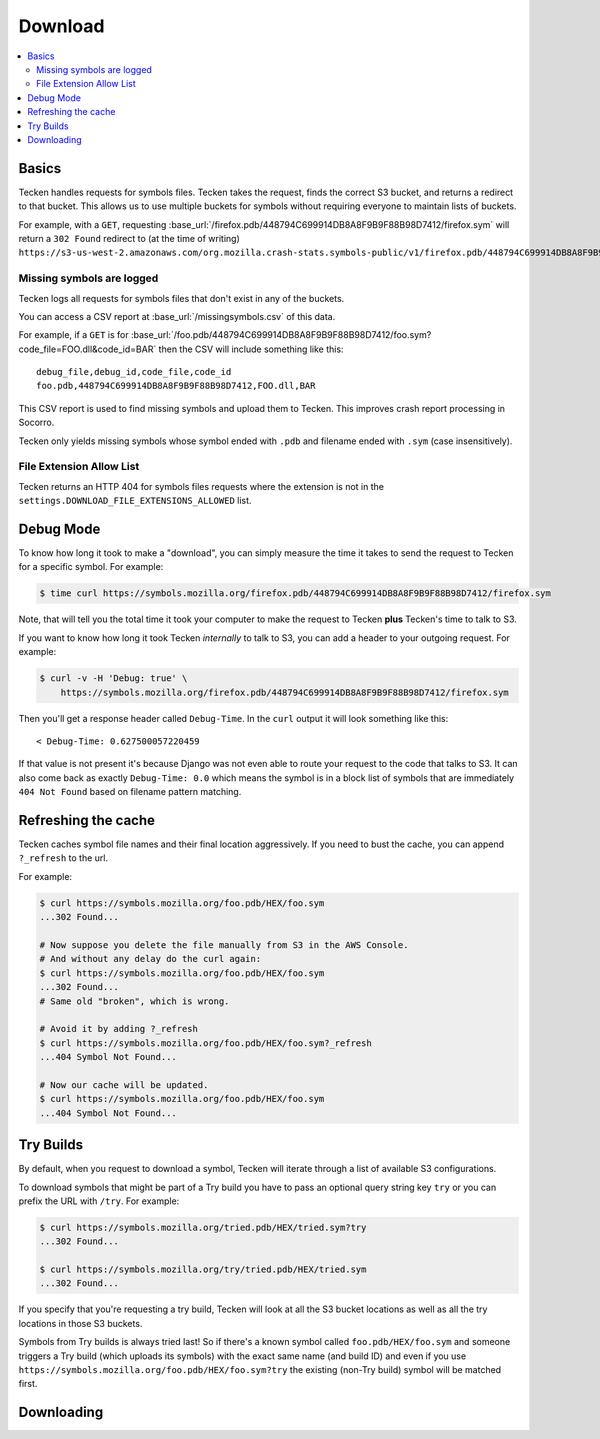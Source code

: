 .. _download:

========
Download
========

.. contents::
   :local:

Basics
======

Tecken handles requests for symbols files. Tecken takes the request, finds the
correct S3 bucket, and returns a redirect to that bucket. This allows us to use
multiple buckets for symbols without requiring everyone to maintain lists of
buckets.

For example, with a ``GET``, requesting
:base_url:`/firefox.pdb/448794C699914DB8A8F9B9F88B98D7412/firefox.sym` will
return a ``302 Found`` redirect to (at the time of writing)
``https://s3-us-west-2.amazonaws.com/org.mozilla.crash-stats.symbols-public/v1/firefox.pdb/448794C699914DB8A8F9B9F88B98D7412/firefox.sym``.


Missing symbols are logged
--------------------------

Tecken logs all requests for symbols files that don't exist in any of the
buckets.

You can access a CSV report at :base_url:`/missingsymbols.csv` of this data.

For example, if a ``GET`` is for
:base_url:`/foo.pdb/448794C699914DB8A8F9B9F88B98D7412/foo.sym?code_file=FOO.dll&code_id=BAR`
then the CSV will include something like this::

    debug_file,debug_id,code_file,code_id
    foo.pdb,448794C699914DB8A8F9B9F88B98D7412,FOO.dll,BAR

This CSV report is used to find missing symbols and upload them to Tecken.
This improves crash report processing in Socorro.

Tecken only yields missing symbols whose symbol ended with ``.pdb`` and filename
ended with ``.sym`` (case insensitively).


File Extension Allow List
-------------------------

Tecken returns an HTTP 404 for symbols files requests where the extension
is not in the ``settings.DOWNLOAD_FILE_EXTENSIONS_ALLOWED`` list.


Debug Mode
==========

To know how long it took to make a "download", you can simply measure the time
it takes to send the request to Tecken for a specific symbol. For example:

.. code-block:: shell

    $ time curl https://symbols.mozilla.org/firefox.pdb/448794C699914DB8A8F9B9F88B98D7412/firefox.sym

Note, that will tell you the total time it took your computer to make the
request to Tecken **plus** Tecken's time to talk to S3.

If you want to know how long it took Tecken *internally* to talk to S3, you can
add a header to your outgoing request. For example:

.. code-block:: shell

    $ curl -v -H 'Debug: true' \
        https://symbols.mozilla.org/firefox.pdb/448794C699914DB8A8F9B9F88B98D7412/firefox.sym

Then you'll get a response header called ``Debug-Time``. In the ``curl`` output
it will look something like this::

    < Debug-Time: 0.627500057220459

If that value is not present it's because Django was not even able to route
your request to the code that talks to S3. It can also come back as exactly
``Debug-Time: 0.0`` which means the symbol is in a block list of symbols that
are immediately ``404 Not Found`` based on filename pattern matching.


Refreshing the cache
====================

Tecken caches symbol file names and their final location aggressively. If you
need to bust the cache, you can append ``?_refresh`` to the url.

For example:

.. code-block:: shell

    $ curl https://symbols.mozilla.org/foo.pdb/HEX/foo.sym
    ...302 Found...

    # Now suppose you delete the file manually from S3 in the AWS Console.
    # And without any delay do the curl again:
    $ curl https://symbols.mozilla.org/foo.pdb/HEX/foo.sym
    ...302 Found...
    # Same old "broken", which is wrong.

    # Avoid it by adding ?_refresh
    $ curl https://symbols.mozilla.org/foo.pdb/HEX/foo.sym?_refresh
    ...404 Symbol Not Found...

    # Now our cache will be updated.
    $ curl https://symbols.mozilla.org/foo.pdb/HEX/foo.sym
    ...404 Symbol Not Found...


.. _download-try-builds:

Try Builds
==========

By default, when you request to download a symbol, Tecken will iterate through
a list of available S3 configurations.

To download symbols that might be part of a Try build you have to pass an
optional query string key ``try`` or you can prefix the URL with ``/try``.
For example:

.. code-block:: shell

    $ curl https://symbols.mozilla.org/tried.pdb/HEX/tried.sym?try
    ...302 Found...

    $ curl https://symbols.mozilla.org/try/tried.pdb/HEX/tried.sym
    ...302 Found...

If you specify that you're requesting a try build, Tecken will look at
all the S3 bucket locations as well as all the try locations in those
S3 buckets.

Symbols from Try builds is always tried last! So if there's a known symbol
called ``foo.pdb/HEX/foo.sym`` and someone triggers a Try build (which uploads
its symbols) with the exact same name (and build ID) and even if you use
``https://symbols.mozilla.org/foo.pdb/HEX/foo.sym?try`` the existing (non-Try
build) symbol will be matched first.


Downloading
===========

.. http:head:: /<DEBUG_FILENAME>/<DEBUG_ID>/<SYMBOL_FILE>

   Determine whether the symbol file exists or not.

   :reqheader Debug: if ``true``, includes debug output in the response

   :query try: use ``try=1`` to download Try symbols

   :query _refresh: use ``_refresh=1`` to force the cache to refresh

   :statuscode 200: symbol file exists
   :statuscode 404: symbol file does not exist
   :statuscode 500: sleep for a bit and retry; if retrying doesn't work, then please
       file a bug report
   :statuscode 503: sleep for a bit and retry

.. http:get:: /<DEBUG_FILENAME>/<DEBUG_ID>/<SYMBOL_FILE>

   Download a symbol file.

   :reqheader Debug: if ``true``, includes debug output in the response

   :query try: use ``try=1`` to download Try symbols

   :query _refresh: use ``_refresh=1`` to force the cache to refresh

   :statuscode 302: symbol file was found and the final url was returned as a redirect
   :statuscode 400: requested symbol file has bad characters
   :statuscode 404: symbol file was not found
   :statuscode 429: sleep for a bit and retry
   :statuscode 500: sleep for a bit and retry; if retrying doesn't work, then please
       file a bug report
   :statuscode 503: sleep for a bit and retry
